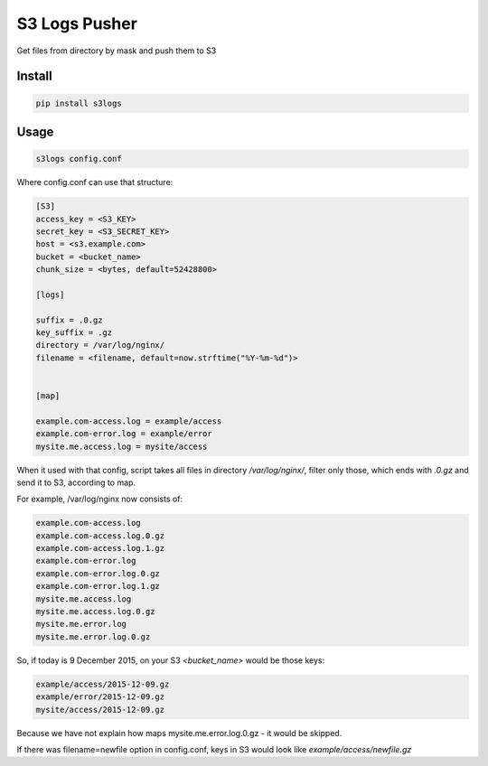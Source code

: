 S3 Logs Pusher
==============

.. image:: https://img.shields.io/pypi/v/s3logs.svg?style=flat-square
    :target: https://pypi.python.org/pypi/s3logs



.. image:: https://img.shields.io/pypi/dm/s3logs.svg?style=flat-square
        :target: https://pypi.python.org/pypi/s3logs

Get files from directory by mask and push them to S3

Install
-------

.. code:: bash

    pip install s3logs

Usage
-----

.. code:: bash

    s3logs config.conf

Where config.conf can use that structure:

.. code:: ini

    [S3]
    access_key = <S3_KEY>
    secret_key = <S3_SECRET_KEY>
    host = <s3.example.com>
    bucket = <bucket_name>
    chunk_size = <bytes, default=52428800>

    [logs]

    suffix = .0.gz
    key_suffix = .gz
    directory = /var/log/nginx/
    filename = <filename, default=now.strftime("%Y-%m-%d")>


    [map]

    example.com-access.log = example/access
    example.com-error.log = example/error
    mysite.me.access.log = mysite/access

When it used with that config, script takes all files in directory `/var/log/nginx/`, filter only those, which ends with `.0.gz` and send it to S3, according to map.

For example, /var/log/nginx now consists of:

.. code::

    example.com-access.log
    example.com-access.log.0.gz
    example.com-access.log.1.gz
    example.com-error.log
    example.com-error.log.0.gz
    example.com-error.log.1.gz
    mysite.me.access.log
    mysite.me.access.log.0.gz
    mysite.me.error.log
    mysite.me.error.log.0.gz

So, if today is 9 December 2015, on your S3 `<bucket_name>` would be those keys:

.. code::

    example/access/2015-12-09.gz
    example/error/2015-12-09.gz
    mysite/access/2015-12-09.gz

Because we have not explain how maps mysite.me.error.log.0.gz - it would be skipped.

If there was filename=newfile option in config.conf, keys in S3 would look like `example/access/newfile.gz`
